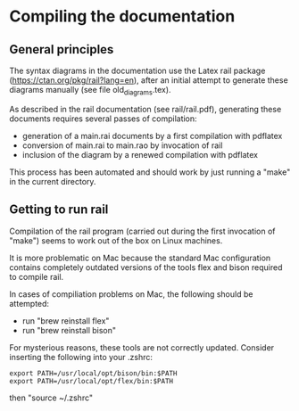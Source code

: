 * Compiling the documentation

** General principles

The syntax diagrams in the documentation use the Latex rail package
(https://ctan.org/pkg/rail?lang=en), after an initial attempt to
generate these diagrams manually (see file old_diagrams.tex).

As described in the rail documentation (see rail/rail.pdf), generating these documents requires several passes of compilation:
- generation of a main.rai documents by a first compilation with pdflatex
- conversion of main.rai to main.rao by invocation of rail
- inclusion of the diagram by a renewed compilation with pdflatex

This process has been automated and should work by just running a "make" in the current directory.

** Getting to run rail

Compilation of the rail program (carried out during the first invocation of "make") seems to work out of the box on Linux machines.

It is more problematic on Mac because the standard Mac configuration contains completely outdated versions of the tools flex and bison required to compile rail.

In cases of compiliation problems on Mac, the following should be attempted:
- run "brew reinstall flex"
- run "brew reinstall bison"

For mysterious reasons, these tools are not correctly updated. Consider inserting the following into your .zshrc:
#+BEGIN_SRC
export PATH=/usr/local/opt/bison/bin:$PATH
export PATH=/usr/local/opt/flex/bin:$PATH
#+END_SRC
then "source ~/.zshrc"

